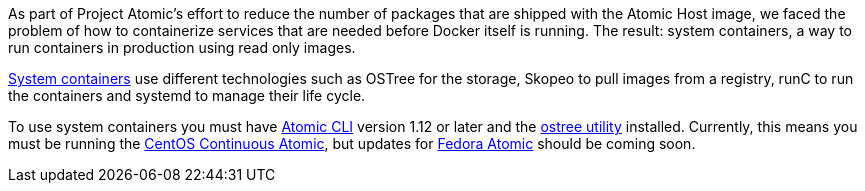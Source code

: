 As part of Project Atomic's effort to reduce the number of packages that are shipped with the Atomic
Host image, we faced the problem of how to containerize services that are needed before Docker itself
is running. The result: system containers, a way to run containers in production using read only images.

link:https://github.com/projectatomic/atomic-system-containers[System containers]
use different technologies such as OSTree for the storage, Skopeo to pull images
from a registry, runC to run the containers and systemd to manage their life cycle.

To use system containers you must have link:https://github.com/projectatomic/atomic[Atomic CLI]
version 1.12 or later and the link:https://github.com/ostreedev/ostree[ostree utility] installed.
Currently, this means you must be running the
link:http://www.projectatomic.io/blog/2016/07/new-centos-atomic-host-releases-available-for-download/[CentOS Continuous Atomic],
but updates for link:https://getfedora.org/en/atomic/download/[Fedora Atomic] should be coming soon.

